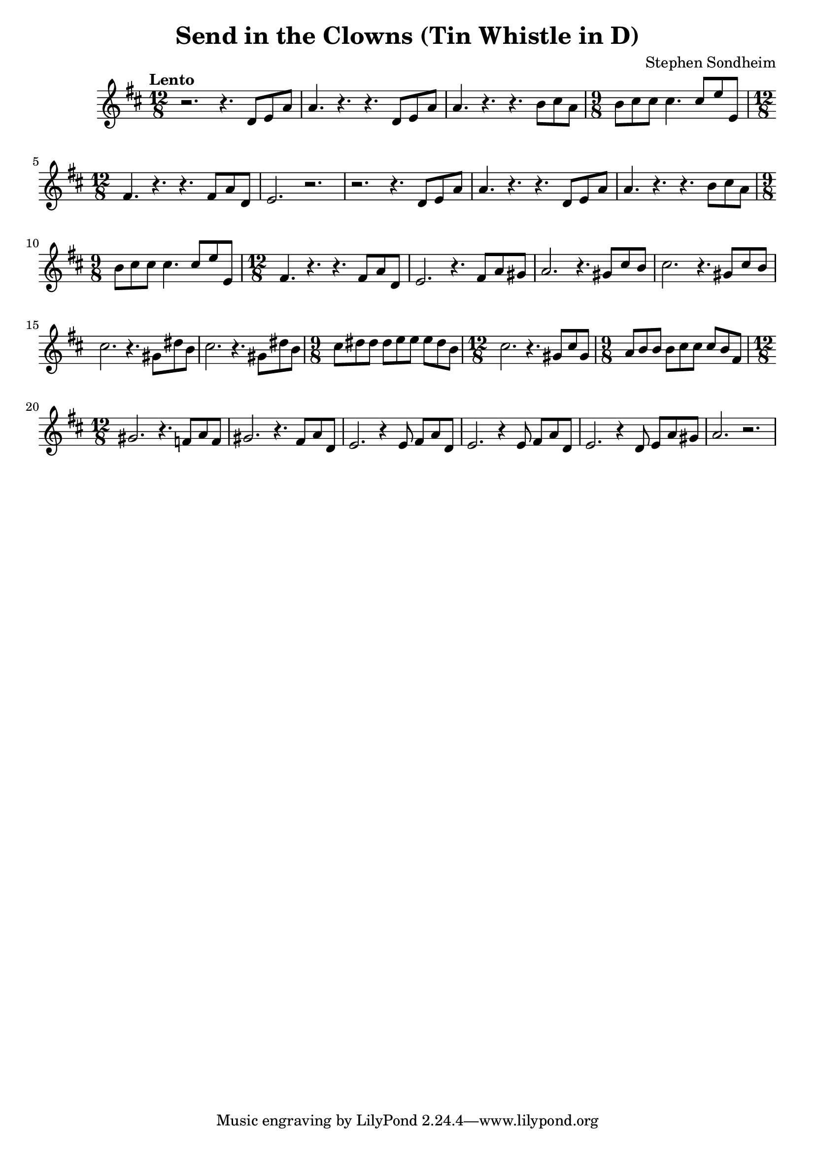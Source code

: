 \version "2.24.2"

\header {
  title = "Send in the Clowns (Tin Whistle in D)"
  composer = "Stephen Sondheim"
}

melody =   {
  \key d \major
  \time 12/8
  \tempo "Lento"

  % ----------------------------------------------------------------
  r2.      r4.      d'8      e'       a'       |
  a'4.     r4.      r4.      d'8      e'8      a'8      |
  a'4.     r4.      r4.      b'8      cis''8   a'8      |
  \time 9/8
  b'8      cis''8   cis''8   cis''4.  cis''8   e''8     e'8      |
  % ----------------------------------------------------------------
  \time 12/8
  fis'4.   r4.      r4.      fis'8    a'8      d'8      |
  e'2.     r2.      |
  r2.      r4.      d'8      e'       a'       |
  a'4.     r4.      r4.      d'8      e'8      a'8      |
  % ----------------------------------------------------------------
  a'4.     r4.      r4.      b'8      cis''8   a'8      |
  \time 9/8
  b'8      cis''8   cis''8   cis''4.  cis''8   e''8     e'8      |
  \time 12/8
  fis'4.   r4.      r4.      fis'8    a'8      d'8      |
  e'2.     r4.      fis'8    a'8      gis'8    |
  % ----------------------------------------------------------------
  a'2.     r4.      gis'8    cis''8   b'8      |
  cis''2.  r4.      gis'8    cis''8   b'8      |
  cis''2.  r4.      gis'8    dis''8   b'8      |
  cis''2.  r4.      gis'8    dis''8   b'8      |
  % ----------------------------------------------------------------
  \time 9/8
  cis''8   dis''8   dis''8   dis''8   e''8     e''8     e''8     dis''8   b'8      |
  \time 12/8
  cis''2.  r4.      gis'8    cis''8   gis'8    |
  \time 9/8
  a'8      b'8      b'8      b'8      cis''8   cis''8   cis''8   b'8      fis'8    |
  \time 12/8
  gis'2.   r4.      f'8      a'8      f'8      |
  % ----------------------------------------------------------------
  gis'2.   r4.      fis'8    a'8      d'8      |
  e'2.     r4       e'8      fis'8    a'8      d'8    |
  e'2.     r4       e'8      fis'8    a'8      d'8    |
  e'2.     r4       d'8      e'8      a'8      gis'8    |
  a'2.     r2.      |
}

\score {
  \new Staff {
    \clef treble
    \melody
  }
  \layout { }
  \midi { tempoWholesPerMinute = #70 }
}